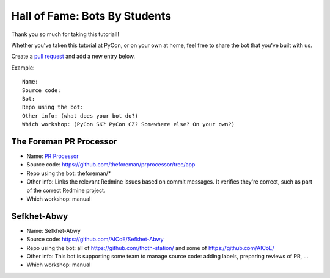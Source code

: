 .. _hall_of_fame:

Hall of Fame: Bots By Students
==============================

Thank you so much for taking this tutorial!!

Whether you've taken this tutorial at PyCon, or on your own at home, feel free
to share the bot that you've built with us.

Create a `pull request <https://github.com/sanitizers/github-bot-tutorial/edit/master/hall-of-fame.rst>`_
and add a new entry below.

Example::

   Name:
   Source code:
   Bot:
   Repo using the bot:
   Other info: (what does your bot do?)
   Which workshop: (PyCon SK? PyCon CZ? Somewhere else? On your own?)

The Foreman PR Processor
------------------------

* Name: `PR Processor <https://github.com/apps/pr-processor/>`_
* Source code: https://github.com/theforeman/prprocessor/tree/app
* Repo using the bot: theforeman/*
* Other info: Links the relevant Redmine issues based on commit messages. It verifies they're correct, such as part of the correct Redmine project.
* Which workshop: manual

Sefkhet-Abwy
------------

* Name: Sefkhet-Abwy
* Source code: https://github.com/AICoE/Sefkhet-Abwy
* Repo using the bot: all of https://github.com/thoth-station/ and some of https://github.com/AICoE/
* Other info: This bot is supporting some team to manage source code: adding labels, preparing reviews of PR, ...
* Which workshop: manual
